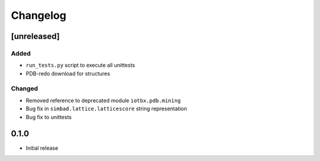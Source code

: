 
Changelog
=========

[unreleased]
------------
Added
~~~~~
- ``run_tests.py`` script to execute all unittests
- PDB-redo download for structures
Changed
~~~~~~~
- Removed reference to deprecated module ``iotbx.pdb.mining``
- Bug fix in ``simbad.lattice.latticescore`` string representation
- Bug fix to unittests 

0.1.0
-----
- Initial release
